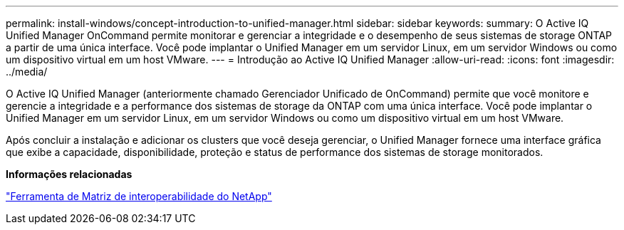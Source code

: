 ---
permalink: install-windows/concept-introduction-to-unified-manager.html 
sidebar: sidebar 
keywords:  
summary: O Active IQ Unified Manager OnCommand permite monitorar e gerenciar a integridade e o desempenho de seus sistemas de storage ONTAP a partir de uma única interface. Você pode implantar o Unified Manager em um servidor Linux, em um servidor Windows ou como um dispositivo virtual em um host VMware. 
---
= Introdução ao Active IQ Unified Manager
:allow-uri-read: 
:icons: font
:imagesdir: ../media/


[role="lead"]
O Active IQ Unified Manager (anteriormente chamado Gerenciador Unificado de OnCommand) permite que você monitore e gerencie a integridade e a performance dos sistemas de storage da ONTAP com uma única interface. Você pode implantar o Unified Manager em um servidor Linux, em um servidor Windows ou como um dispositivo virtual em um host VMware.

Após concluir a instalação e adicionar os clusters que você deseja gerenciar, o Unified Manager fornece uma interface gráfica que exibe a capacidade, disponibilidade, proteção e status de performance dos sistemas de storage monitorados.

*Informações relacionadas*

http://mysupport.netapp.com/matrix["Ferramenta de Matriz de interoperabilidade do NetApp"]
